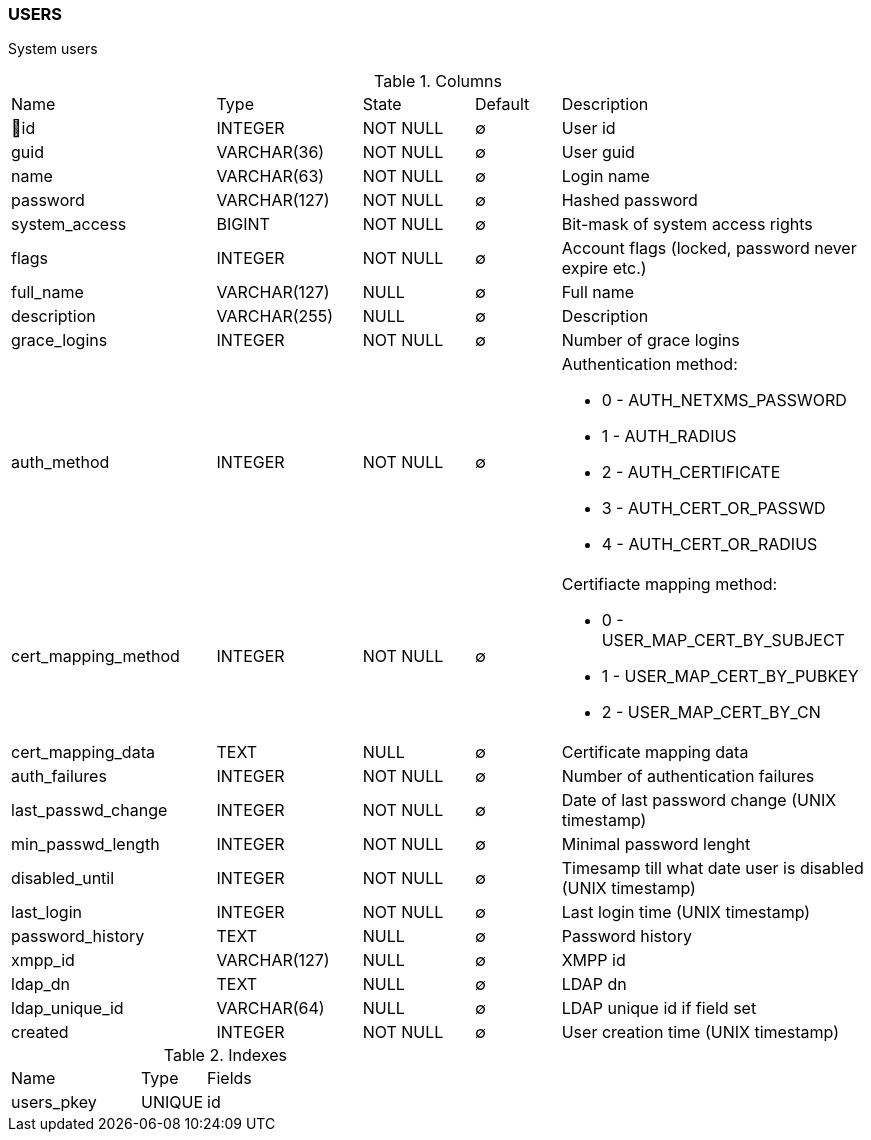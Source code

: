 [[t-users]]
=== USERS

System users

.Columns
[cols="24,17,13,10,36a"]
|===
|Name|Type|State|Default|Description
|🔑id
|INTEGER
|NOT NULL
|∅
|User id

|guid
|VARCHAR(36)
|NOT NULL
|∅
|User guid

|name
|VARCHAR(63)
|NOT NULL
|∅
|Login name

|password
|VARCHAR(127)
|NOT NULL
|∅
|Hashed password

|system_access
|BIGINT
|NOT NULL
|∅
|Bit-mask of system access rights

|flags
|INTEGER
|NOT NULL
|∅
|Account flags (locked, password never expire etc.)

|full_name
|VARCHAR(127)
|NULL
|∅
|Full name

|description
|VARCHAR(255)
|NULL
|∅
|Description

|grace_logins
|INTEGER
|NOT NULL
|∅
|Number of grace logins

|auth_method
|INTEGER
|NOT NULL
|∅
|Authentication method:

* 0 - AUTH_NETXMS_PASSWORD
* 1 - AUTH_RADIUS
* 2 - AUTH_CERTIFICATE
* 3 - AUTH_CERT_OR_PASSWD
* 4 - AUTH_CERT_OR_RADIUS

|cert_mapping_method
|INTEGER
|NOT NULL
|∅
|Certifiacte mapping method:

* 0 - USER_MAP_CERT_BY_SUBJECT 
* 1 - USER_MAP_CERT_BY_PUBKEY 
* 2 - USER_MAP_CERT_BY_CN 

|cert_mapping_data
|TEXT
|NULL
|∅
|Certificate mapping data

|auth_failures
|INTEGER
|NOT NULL
|∅
|Number of authentication failures

|last_passwd_change
|INTEGER
|NOT NULL
|∅
|Date of last password change (UNIX timestamp)

|min_passwd_length
|INTEGER
|NOT NULL
|∅
|Minimal password lenght

|disabled_until
|INTEGER
|NOT NULL
|∅
|Timesamp till what date user is disabled (UNIX timestamp)

|last_login
|INTEGER
|NOT NULL
|∅
|Last login time (UNIX timestamp)

|password_history
|TEXT
|NULL
|∅
|Password history

|xmpp_id
|VARCHAR(127)
|NULL
|∅
|XMPP id

|ldap_dn
|TEXT
|NULL
|∅
|LDAP dn

|ldap_unique_id
|VARCHAR(64)
|NULL
|∅
|LDAP unique id if field set

|created
|INTEGER
|NOT NULL
|∅
|User creation time (UNIX timestamp)
|===

.Indexes
[cols="30,15,55a"]
|===
|Name|Type|Fields
|users_pkey
|UNIQUE
|id

|===
